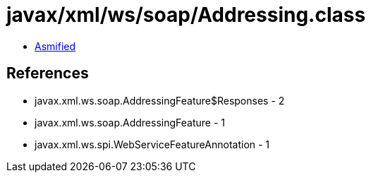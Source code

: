 = javax/xml/ws/soap/Addressing.class

 - link:Addressing-asmified.java[Asmified]

== References

 - javax.xml.ws.soap.AddressingFeature$Responses - 2
 - javax.xml.ws.soap.AddressingFeature - 1
 - javax.xml.ws.spi.WebServiceFeatureAnnotation - 1
